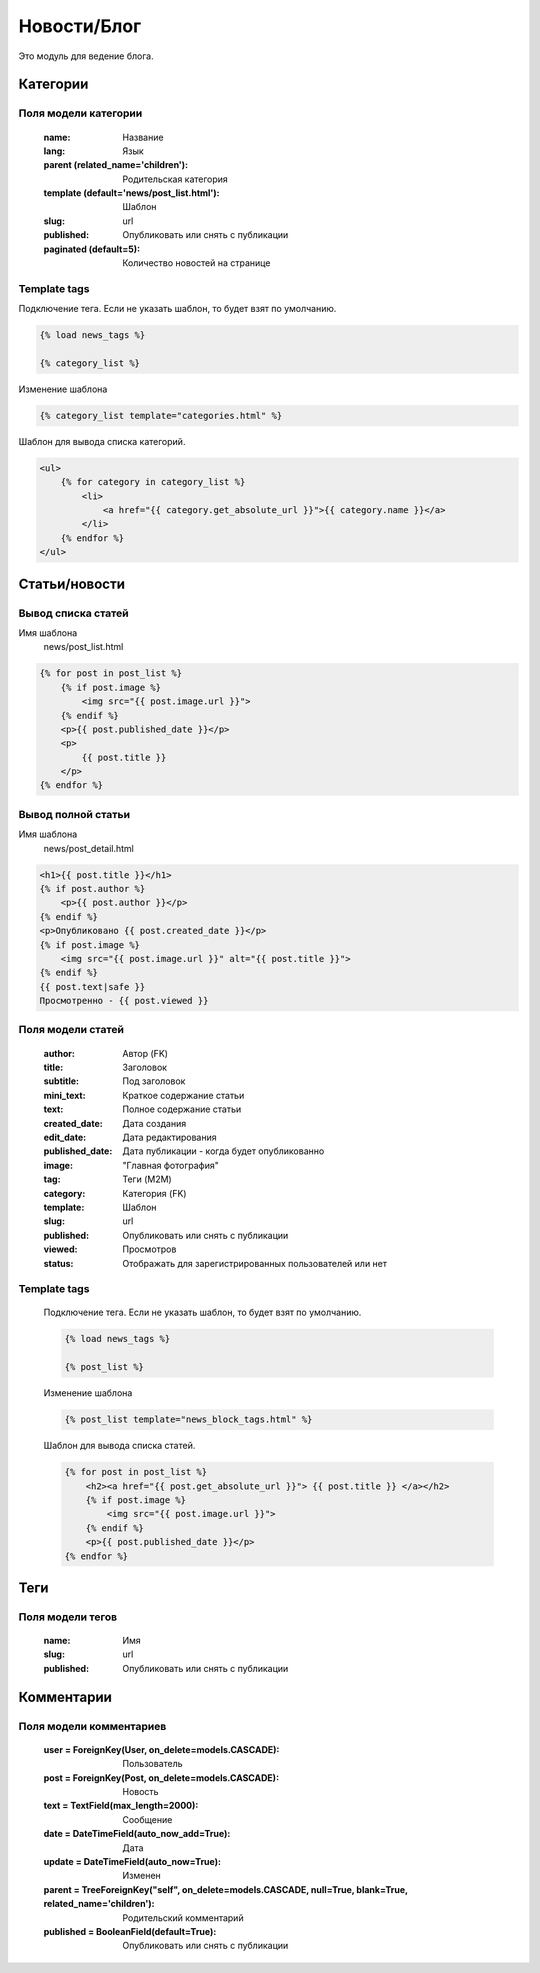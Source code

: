 Новости/Блог
============

Это модуль для ведение блога.

Категории
---------

Поля модели категории
~~~~~~~~~~~~~~~~~~~~~
    :name: Название
    :lang: Язык
    :parent (related_name='children'): Родительская категория
    :template (default='news/post_list.html'): Шаблон
    :slug: url
    :published: Опубликовать или снять с публикации
    :paginated (default=5): Количество новостей на странице

Template tags
~~~~~~~~~~~~~

Подключение тега. Если не указать шаблон, то будет взят по умолчанию.

.. code-block::

   {% load news_tags %}

   {% category_list %}

Изменение шаблона

.. code-block::

   {% category_list template="categories.html" %}

Шаблон для вывода списка категорий.

.. code-block:: python

    <ul>
        {% for category in category_list %}
            <li>
                <a href="{{ category.get_absolute_url }}">{{ category.name }}</a>
            </li>
        {% endfor %}
    </ul>


Статьи/новости
----------------

Вывод списка статей
~~~~~~~~~~~~~~~~~~~
Имя шаблона
    news/post_list.html

.. code-block:: python

    {% for post in post_list %}
        {% if post.image %}
            <img src="{{ post.image.url }}">
        {% endif %}
        <p>{{ post.published_date }}</p>
        <p>
            {{ post.title }}
        </p>
    {% endfor %}

Вывод полной статьи
~~~~~~~~~~~~~~~~~~~
Имя шаблона
    news/post_detail.html

.. code-block:: python

    <h1>{{ post.title }}</h1>
    {% if post.author %}
        <p>{{ post.author }}</p>
    {% endif %}
    <p>Опубликовано {{ post.created_date }}</p>
    {% if post.image %}
        <img src="{{ post.image.url }}" alt="{{ post.title }}">
    {% endif %}
    {{ post.text|safe }}
    Просмотренно - {{ post.viewed }}

Поля модели статей
~~~~~~~~~~~~~~~~~~
    :author: Автор (FK)
    :title: Заголовок
    :subtitle: Под заголовок
    :mini_text: Краткое содержание статьи
    :text: Полное содержание статьи
    :created_date: Дата создания
    :edit_date: Дата редактирования
    :published_date: Дата публикации - когда будет опубликованно
    :image: "Главная фотография"
    :tag: Теги (M2M)
    :category: Категория (FK)
    :template: Шаблон
    :slug: url
    :published: Опубликовать или снять с публикации
    :viewed: Просмотров
    :status: Отображать для зарегистрированных пользователей или нет


Template tags
~~~~~~~~~~~~~

    Подключение тега. Если не указать шаблон, то будет взят по умолчанию.

    .. code-block::

       {% load news_tags %}

       {% post_list %}

    Изменение шаблона

    .. code-block::

       {% post_list template="news_block_tags.html" %}

    Шаблон для вывода списка статей.

    .. code-block:: python

        {% for post in post_list %}
            <h2><a href="{{ post.get_absolute_url }}"> {{ post.title }} </a></h2>
            {% if post.image %}
                <img src="{{ post.image.url }}">
            {% endif %}
            <p>{{ post.published_date }}</p>
        {% endfor %}

Теги
---------

Поля модели тегов
~~~~~~~~~~~~~~~~~~~~~
    :name: Имя
    :slug: url
    :published: Опубликовать или снять с публикации

Комментарии
-----------

Поля модели комментариев
~~~~~~~~~~~~~~~~~~~~~~~~

    :user = ForeignKey(User, on_delete=models.CASCADE): Пользователь
    :post = ForeignKey(Post, on_delete=models.CASCADE): Новость
    :text = TextField(max_length=2000): Сообщение
    :date = DateTimeField(auto_now_add=True): Дата
    :update = DateTimeField(auto_now=True): Изменен
    :parent = TreeForeignKey("self", on_delete=models.CASCADE, null=True, blank=True, related_name='children'): Родительский комментарий
    :published = BooleanField(default=True): Опубликовать или снять с публикации